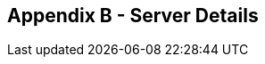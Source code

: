 
== Appendix B - Server Details

ifeval::["{HA_MODE}" == "yes"]

[width="100%",cols="4,1,3,3",options="header"]
|==================================================================
|Host |Role |OS |HA Preferred Role
|{zwsp} |{zwsp} |{zwsp} |{zwsp}
|{zwsp} |{zwsp} |{zwsp} |{zwsp}
|{zwsp} |{zwsp} |{zwsp} |{zwsp}
|{zwsp} |{zwsp} |{zwsp} |{zwsp}
|{zwsp} |{zwsp} |{zwsp} |{zwsp}
|{zwsp} |{zwsp} |{zwsp} |{zwsp}
|{zwsp} |{zwsp} |{zwsp} |{zwsp}
|{zwsp} |{zwsp} |{zwsp} |{zwsp}
|{zwsp} |{zwsp} |{zwsp} |{zwsp}
|{zwsp} |{zwsp} |{zwsp} |{zwsp}
|{zwsp} |{zwsp} |{zwsp} |{zwsp}
|{zwsp} |{zwsp} |{zwsp} |{zwsp}
|{zwsp} |{zwsp} |{zwsp} |{zwsp}
|{zwsp} |{zwsp} |{zwsp} |{zwsp}
|{zwsp} |{zwsp} |{zwsp} |{zwsp}
|{zwsp} |{zwsp} |{zwsp} |{zwsp}
|==================================================================

Host::
    The hostname or IPv4 address of the machine

ifeval::["{INCLUDE_ES}" == "yes"]

Role::
    one of "OC" (Operations Center), "CM" (Client Controller), "ES" (Elasticsearch) or "Agent"

endif::[]

ifeval::["{INCLUDE_ES}" == "no"]

Role::
    one of "OC" (Operations Center), "CM" (Client Controller), or "Agent"

endif::[]

OS::
    operating system name
HA Preferred Role (applies only to Operations Center and Client Controller)::
    one of "primary" or "standby"

endif::[]

ifeval::["{HA_MODE}" == "no"]

[width="100%",cols="4,1,3",options="header"]
|==================================================================
|Host |Role |OS
|{zwsp} |{zwsp} |{zwsp}
|{zwsp} |{zwsp} |{zwsp}
|{zwsp} |{zwsp} |{zwsp}
|{zwsp} |{zwsp} |{zwsp}
|{zwsp} |{zwsp} |{zwsp}
|{zwsp} |{zwsp} |{zwsp}
|{zwsp} |{zwsp} |{zwsp}
|{zwsp} |{zwsp} |{zwsp}
|{zwsp} |{zwsp} |{zwsp}
|{zwsp} |{zwsp} |{zwsp}
|{zwsp} |{zwsp} |{zwsp}
|{zwsp} |{zwsp} |{zwsp}
|{zwsp} |{zwsp} |{zwsp}
|{zwsp} |{zwsp} |{zwsp}
|{zwsp} |{zwsp} |{zwsp}
|{zwsp} |{zwsp} |{zwsp}
|==================================================================

Host::
    The hostname or IPv4 address of the machine

ifeval::["{INCLUDE_ES}" == "yes"]

Role::
    one of "OC" (Operations Center), "CM" (Client Controller), "ES" (Elasticsearch) or "Agent"

endif::[]

ifeval::["{INCLUDE_ES}" == "no"]

Role::
    one of "OC" (Operations Center), "CM" (Client Controller), or "Agent"

endif::[]

OS::
    operating system name

endif::[]
